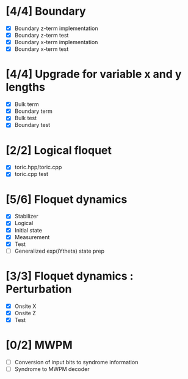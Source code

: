 * [4/4] Boundary
  - [X] Boundary z-term implementation
  - [X] Boundary z-term test
  - [X] Boundary x-term implementation
  - [X] Boundary x-term test

* [4/4] Upgrade for variable x and y lengths
  - [X] Bulk term
  - [X] Boundary term
  - [X] Bulk test
  - [X] Boundary test

* [2/2] Logical floquet
  - [X] toric.hpp/toric.cpp
  - [X] toric.cpp test
* [5/6] Floquet dynamics
  - [X] Stabilizer
  - [X] Logical
  - [X] Initial state
  - [X] Measurement 
  - [X] Test
  - [ ] Generalized exp(iYtheta) state prep
* [3/3] Floquet dynamics : Perturbation
  - [X] Onsite X
  - [X] Onsite Z
  - [X] Test
* [0/2] MWPM
  - [ ] Conversion of input bits to syndrome information
  - [ ] Syndrome to MWPM decoder
